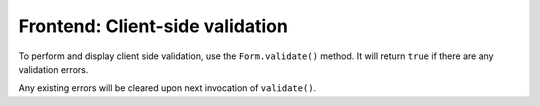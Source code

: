 Frontend: Client-side validation
================================

To perform and display client side validation, use the ``Form.validate()`` method. It will return ``true`` if
there are any validation errors.

Any existing errors will be cleared upon next invocation of ``validate()``.
